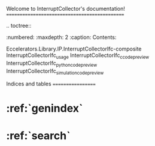 Welcome to InterruptCollector's documentation!
==============================================

.. toctree::
   :numbered:
   :maxdepth: 2
   :caption: Contents:

   Eccelerators.Library.IP.InterruptCollectorIfc-composite
   InterruptCollectorIfc_usage
   InterruptCollectorIfc_c_code_preview
   InterruptCollectorIfc_python_code_preview
   InterruptCollectorIfc_simulation_code_preview   
   

Indices and tables
==================

* :ref:`genindex`
* :ref:`search`

